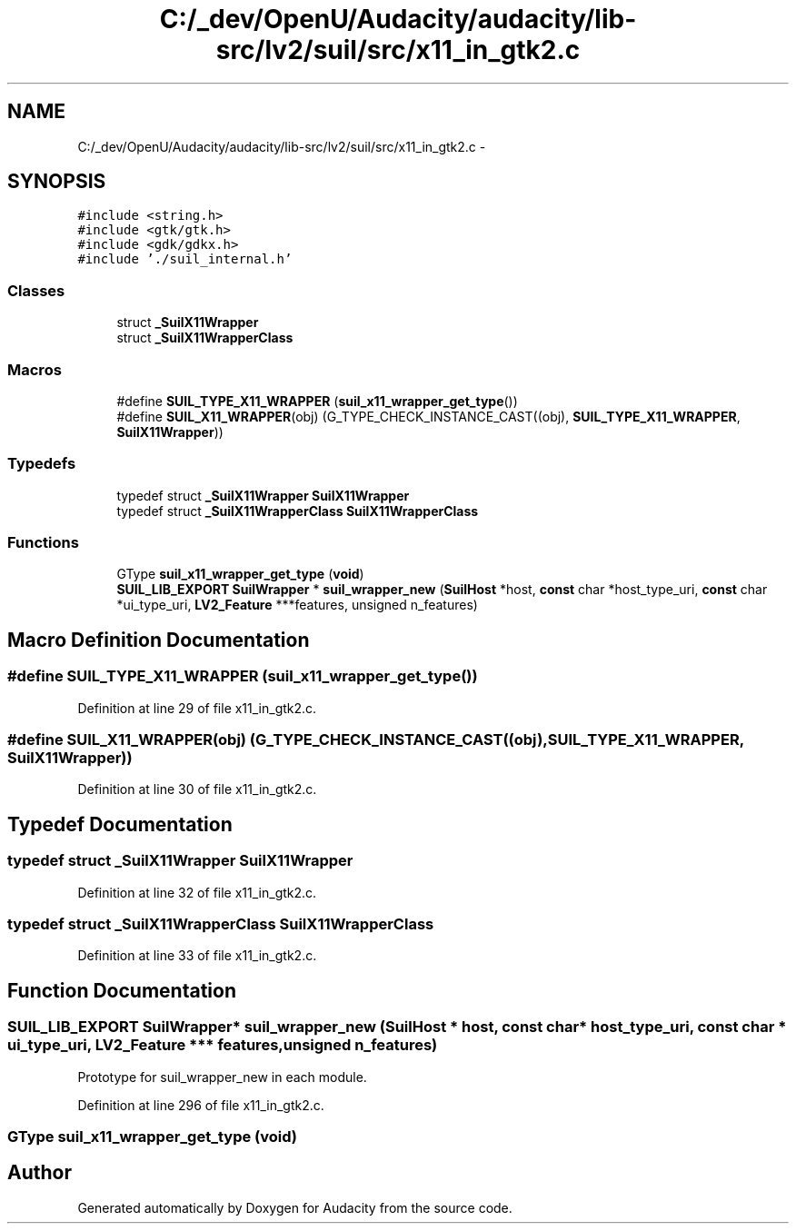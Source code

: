 .TH "C:/_dev/OpenU/Audacity/audacity/lib-src/lv2/suil/src/x11_in_gtk2.c" 3 "Thu Apr 28 2016" "Audacity" \" -*- nroff -*-
.ad l
.nh
.SH NAME
C:/_dev/OpenU/Audacity/audacity/lib-src/lv2/suil/src/x11_in_gtk2.c \- 
.SH SYNOPSIS
.br
.PP
\fC#include <string\&.h>\fP
.br
\fC#include <gtk/gtk\&.h>\fP
.br
\fC#include <gdk/gdkx\&.h>\fP
.br
\fC#include '\&./suil_internal\&.h'\fP
.br

.SS "Classes"

.in +1c
.ti -1c
.RI "struct \fB_SuilX11Wrapper\fP"
.br
.ti -1c
.RI "struct \fB_SuilX11WrapperClass\fP"
.br
.in -1c
.SS "Macros"

.in +1c
.ti -1c
.RI "#define \fBSUIL_TYPE_X11_WRAPPER\fP   (\fBsuil_x11_wrapper_get_type\fP())"
.br
.ti -1c
.RI "#define \fBSUIL_X11_WRAPPER\fP(obj)   (G_TYPE_CHECK_INSTANCE_CAST((obj), \fBSUIL_TYPE_X11_WRAPPER\fP, \fBSuilX11Wrapper\fP))"
.br
.in -1c
.SS "Typedefs"

.in +1c
.ti -1c
.RI "typedef struct \fB_SuilX11Wrapper\fP \fBSuilX11Wrapper\fP"
.br
.ti -1c
.RI "typedef struct \fB_SuilX11WrapperClass\fP \fBSuilX11WrapperClass\fP"
.br
.in -1c
.SS "Functions"

.in +1c
.ti -1c
.RI "GType \fBsuil_x11_wrapper_get_type\fP (\fBvoid\fP)"
.br
.ti -1c
.RI "\fBSUIL_LIB_EXPORT\fP \fBSuilWrapper\fP * \fBsuil_wrapper_new\fP (\fBSuilHost\fP *host, \fBconst\fP char *host_type_uri, \fBconst\fP char *ui_type_uri, \fBLV2_Feature\fP ***features, unsigned n_features)"
.br
.in -1c
.SH "Macro Definition Documentation"
.PP 
.SS "#define SUIL_TYPE_X11_WRAPPER   (\fBsuil_x11_wrapper_get_type\fP())"

.PP
Definition at line 29 of file x11_in_gtk2\&.c\&.
.SS "#define SUIL_X11_WRAPPER(obj)   (G_TYPE_CHECK_INSTANCE_CAST((obj), \fBSUIL_TYPE_X11_WRAPPER\fP, \fBSuilX11Wrapper\fP))"

.PP
Definition at line 30 of file x11_in_gtk2\&.c\&.
.SH "Typedef Documentation"
.PP 
.SS "typedef struct \fB_SuilX11Wrapper\fP \fBSuilX11Wrapper\fP"

.PP
Definition at line 32 of file x11_in_gtk2\&.c\&.
.SS "typedef struct \fB_SuilX11WrapperClass\fP \fBSuilX11WrapperClass\fP"

.PP
Definition at line 33 of file x11_in_gtk2\&.c\&.
.SH "Function Documentation"
.PP 
.SS "\fBSUIL_LIB_EXPORT\fP \fBSuilWrapper\fP* suil_wrapper_new (\fBSuilHost\fP * host, \fBconst\fP char * host_type_uri, \fBconst\fP char * ui_type_uri, \fBLV2_Feature\fP *** features, unsigned n_features)"
Prototype for suil_wrapper_new in each module\&. 
.PP
Definition at line 296 of file x11_in_gtk2\&.c\&.
.SS "GType suil_x11_wrapper_get_type (\fBvoid\fP)"

.SH "Author"
.PP 
Generated automatically by Doxygen for Audacity from the source code\&.
